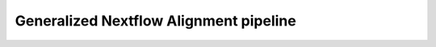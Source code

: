 
.. _sec_nextflow_intro:

=======================================
Generalized Nextflow Alignment pipeline
=======================================

.. image:: images/dag-1.png
  :width: 400
  :alt: Alternative text
